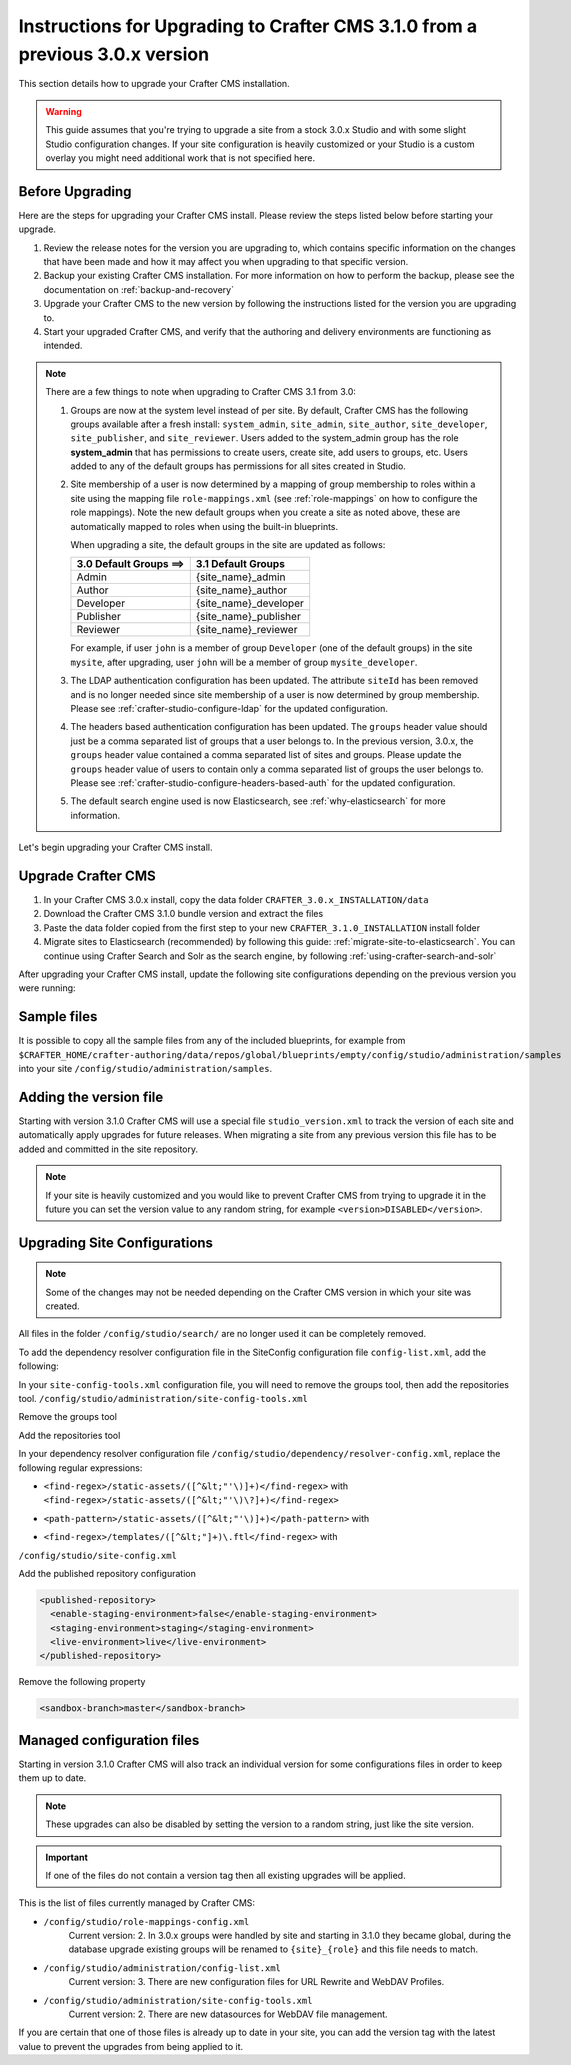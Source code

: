 .. _upgrade-to-3-1-0:

=============================================================================
Instructions for Upgrading to Crafter CMS 3.1.0 from a previous 3.0.x version
=============================================================================
This section details how to upgrade your Crafter CMS installation.

.. WARNING::
   This guide assumes that you're trying to upgrade a site from a stock 3.0.x Studio and with some slight Studio configuration changes. If your site configuration is heavily customized or your Studio is a custom overlay you might need additional work that is not specified here.

----------------
Before Upgrading
----------------
Here are the steps for upgrading your Crafter CMS install.  Please review the steps listed below before starting your upgrade.

#. Review the release notes for the version you are upgrading to, which contains specific information on the changes that have been made and how it may affect you when upgrading to that specific version.
#. Backup your existing Crafter CMS installation.  For more information on how to perform the backup, please see the documentation on :ref:`backup-and-recovery`
#. Upgrade your Crafter CMS to the new version by following the instructions listed for the version you are upgrading to.
#. Start your upgraded Crafter CMS, and verify that the authoring and delivery environments are functioning as intended.

.. note::

   There are a few things to note when upgrading to Crafter CMS 3.1 from 3.0:

   #. Groups are now at the system level instead of per site.  By default, Crafter CMS has the following groups available after a fresh install: ``system_admin``, ``site_admin``, ``site_author``, ``site_developer``, ``site_publisher``, and ``site_reviewer``.  Users added to the system_admin group has the role **system_admin** that has permissions to create users, create site, add users to groups, etc.  Users added to any of the default groups has permissions for all sites created in Studio.

   #. Site membership of a user is now determined by a mapping of group membership to roles within a site using the mapping file ``role-mappings.xml`` (see :ref:`role-mappings` on  how to configure the role mappings).  Note the new default groups when you create a site as noted above, these are automatically mapped to roles when using the built-in blueprints.

      When upgrading a site, the default groups in the site are updated as follows:

      +-------------------------------+------------------------------------------+
      || 3.0 Default Groups  ==>      || 3.1 Default Groups                      |
      +===============================+==========================================+
      || Admin                        || {site_name}_admin                       |
      +-------------------------------+------------------------------------------+
      || Author                       || {site_name}_author                      |
      +-------------------------------+------------------------------------------+
      || Developer                    || {site_name}_developer                   |
      +-------------------------------+------------------------------------------+
      || Publisher                    || {site_name}_publisher                   |
      +-------------------------------+------------------------------------------+
      || Reviewer                     || {site_name}_reviewer                    |
      +-------------------------------+------------------------------------------+

      For example, if user ``john`` is a member of group ``Developer`` (one of the default groups) in the site ``mysite``, after upgrading, user ``john`` will be a member of group ``mysite_developer``.


   #. The LDAP authentication configuration has been updated.  The attribute ``siteId`` has been removed and is no longer needed since site membership of a user is now determined by group membership.  Please see :ref:`crafter-studio-configure-ldap` for the updated configuration.

   #. The headers based authentication configuration has been updated. The ``groups`` header value should just be a comma separated list of groups that a user belongs to.  In the previous version, 3.0.x, the ``groups`` header value contained a comma separated list of sites and groups.  Please update the ``groups`` header value of users to contain only a comma separated list of groups the user belongs to.  Please see :ref:`crafter-studio-configure-headers-based-auth` for the updated configuration.

   #. The default search engine used is now Elasticsearch, see :ref:`why-elasticsearch` for more information.

Let's begin upgrading your Crafter CMS install.

-------------------
Upgrade Crafter CMS
-------------------

#. In your Crafter CMS 3.0.x install, copy the data folder ``CRAFTER_3.0.x_INSTALLATION/data``
#. Download the Crafter CMS 3.1.0 bundle version and extract the files
#. Paste the data folder copied from the first step to your new ``CRAFTER_3.1.0_INSTALLATION`` install folder
#. Migrate sites to Elasticsearch (recommended) by following this guide: :ref:`migrate-site-to-elasticsearch`. You can continue using Crafter Search and Solr as the search engine, by following :ref:`using-crafter-search-and-solr`

After upgrading your Crafter CMS install, update the following site configurations depending on the previous version you were running:

------------
Sample files
------------

It is possible to copy all the sample files from any of the included blueprints, for
example from ``$CRAFTER_HOME/crafter-authoring/data/repos/global/blueprints/empty/config/studio/administration/samples``
into your site ``/config/studio/administration/samples``.

-----------------------
Adding the version file
-----------------------

Starting with version 3.1.0 Crafter CMS will use a special file ``studio_version.xml`` to track the version of 
each site and automatically apply upgrades for future releases. When migrating a site from any previous version
this file has to be added and committed in the site repository.

.. code-block:: xml
  :caption: /config/studio/studio_version.xml

  <?xml version="1.0" encoding="UTF-8"?>
  <studio>
    <version>3.1.0</version>
  </studio>
  
.. note::

  If your site is heavily customized and you would like to prevent Crafter CMS from trying to upgrade
  it in the future you can set the version value to any random string, for example ``<version>DISABLED</version>``.

-----------------------------
Upgrading Site Configurations
-----------------------------

.. note::

  Some of the changes may not be needed depending on the Crafter CMS version in which your site was created.

All files in the folder ``/config/studio/search/`` are no longer used it can be completely removed.

To add the dependency resolver configuration file in the SiteConfig configuration file ``config-list.xml``, add the 
following:

.. code-block:: xml
  :caption: /config/studio/administration/config-list.xml
  
  <file>
    <path>/studio/dependency/resolver-config.xml</path>
    <title>Dependency Resolver Configuration</title>
    <description>Dependency Resolver Configuration</description>
    <samplePath>/studio/administration/samples/sample-resolver-config.xml</samplePath>
  </file>

In your ``site-config-tools.xml`` configuration file, you will need to remove the groups tool, then add the repositories tool.
``/config/studio/administration/site-config-tools.xml``

Remove the groups tool

.. code-block:: xml
  :caption: /config/studio/administration/site-config-tools.xml

  <tool>
    <name>groups</name>
    <label>Groups</label>
  </tool>


Add the repositories tool

.. code-block:: xml
  :caption: /config/studio/administration/site-config-tools.xml

  <tool>
    <name>repository</name>
    <label>Remote Repositories</label>
    <icon>
      <class>fa-database</class>
    </icon>
  </tool>


In your dependency resolver configuration file ``/config/studio/dependency/resolver-config.xml``, replace the following 
regular expressions:

- ``<find-regex>/static-assets/([^&lt;"'\)]+)</find-regex>`` with ``<find-regex>/static-assets/([^&lt;"'\)\?]+)</find-regex>``
- ``<path-pattern>/static-assets/([^&lt;"'\)]+)</path-pattern>`` with
    .. code-block:: xml
      :caption: /config/studio/dependency/resolver-config.xml

      <path-pattern>/static-assets/([^&lt;"'\)]+)\.css</path-pattern>
      <path-pattern>/static-assets/([^&lt;"'\)]+)\.js</path-pattern>
      <path-pattern>/static-assets/([^&lt;"'\)]+)\.html</path-pattern>
      <path-pattern>/static-assets/([^&lt;"'\)]+)\.xml</path-pattern>
      <path-pattern>/static-assets/([^&lt;"'\)]+)\.json</path-pattern>
      <path-pattern>/static-assets/([^&lt;"'\)]+)\.scss</path-pattern>
      <path-pattern>/static-assets/([^&lt;"'\)]+)\.sass</path-pattern>
      <path-pattern>/static-assets/([^&lt;"'\)]+)\.hbs</path-pattern>

- ``<find-regex>/templates/([^&lt;"]+)\.ftl</find-regex>`` with
    .. code-block:: xml
      :caption: /config/studio/dependency/resolver-config.xml

      <pattern>
        <find-regex>/templates/([^&lt;"]+)\.ftl</find-regex>
      </pattern>

``/config/studio/site-config.xml``

Add the published repository configuration

.. code-block:: xml

  <published-repository>
    <enable-staging-environment>false</enable-staging-environment>
    <staging-environment>staging</staging-environment>
    <live-environment>live</live-environment>
  </published-repository>

Remove the following property

.. code-block:: xml

  <sandbox-branch>master</sandbox-branch>

---------------------------
Managed configuration files
---------------------------

Starting in version 3.1.0 Crafter CMS will also track an individual version for some configurations files
in order to keep them up to date.

.. note::

  These upgrades can also be disabled by setting the version to a random string, just like the site version.

.. important::

  If one of the files do not contain a version tag then all existing upgrades will be applied.

This is the list of files currently managed by Crafter CMS:

- ``/config/studio/role-mappings-config.xml``
    Current version: 2.
    In 3.0.x groups were handled by site and starting in 3.1.0 they became global, during the database upgrade existing
    groups will be renamed to ``{site}_{role}`` and this file needs to match.
- ``/config/studio/administration/config-list.xml``
    Current version: 3.
    There are new configuration files for URL Rewrite and WebDAV Profiles.
- ``/config/studio/administration/site-config-tools.xml``
    Current version: 2.
    There are new datasources for WebDAV file management.

If you are certain that one of those files is already up to date in your site, you can add the version tag with the
latest value to prevent the upgrades from being applied to it.

